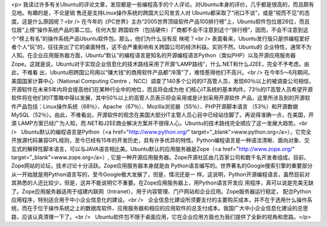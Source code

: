 <p>
我读过许多有关Ubuntu的评论文章，发现都是一些编程高手的个人评论。对Ubuntu本身的评价，几乎都是很高的，而且颇有见地。有趣的是，不论是销
售还是支持Linux操作系统的跨国大公司发言人对 Ubuntu都采取了“闭口不谈”，或是“视而不见”的态度。这是什么原因呢？<br />  
在今年的《PC世界》主办“2005世界顶级软件产品100排行榜”上，Ubuntu软件包位居26位，而且位居“上榜”操作系统产品的第二位。任何大型
跨国软件（包括硬件）厂商都不会不注意到这个“排行榜”，因而，不会不注意到这个“榜上有名”的操作系统产品Ubuntu软件包。那么，他们为什么没有反
映呢？<br />  
表面看来，Ubuntu发行版只是供编程爱好者个人“玩”的，往往突出了它的桌面特性，这不会严重影响有关跨国公司的经济利益。实则不然。Ubuntu的
企业特性，通常不为人知。在企业应用服务器方面，Ubuntu“默认”的编程语言是知名的开源编程语言Python（类似PHP）以及开源应用服务器
Zope。这就是说，Ubuntu对于实现企业信息化的技术路线采用了开源“LAMP路线”，什么.NET和什么J2EE，完全不予考虑。由此，不难看
出，Ubuntu把跨国公司用以“赚大钱”的商用软件产品都“冷落”了，难怪惹得他们不高兴。<br />  
在今年5～6月期间，美国国家计算中心（National Computing Centre
，NCC）调查了140多个公司的IT高管人员，发现60％以上的被调查公司相信，开源软件在未来5年内将会提高他们在某种行业中的地位，而且将会成为他
们核心IT系统的基本构件。73％的IT高管人员希望开源软件将在他们的IT策略中得以发展，其中50%以上的高管人员表示将会采用或是计划采用开源软件
产品，这里所涉及到的开源软件产品包括：Linux操作系统（68％）、Apache（67％）、Mozilla浏览器（55％）、PHP开源脚本语言
（53％）和开源数据MySQL（52％）。由此，不难看出，开源软件的观念在美国大部分IT主管人员心目中已经站住脚了。再说得准确一点，在美国，开源
LAMP方案已经广为人知，而.NET和J2EE商业解决方案并不很得人心。Ubuntu的技术路线完全顺应了这一发展大趋势。<br />    Ubuntu默认的编程语言是Python（<a href="http://www.python.org/" target="_blank">www.python.org</a>），它完全开放源代码兼容GPL规则，至今已经有15年的开发历史，具有许多优异的特性。Python编程语言是一种语法清晰、面向对象、交互式的解释性脚本语言，可以与JAVA语言相比美。Ubuntu默认的应用服务器是Zope（<a href="http://www.zope.org/" target="_blank">www.zope.org</a>）,
它是一种开源应用服务器。Zope开源社区由几百家公司和数千名开发者组成。目前，Zope网站的论坛，技术讨论十分活跃。Zope应用服务器本身就是由
Python语言编写的。世界著名的Google搜索引擎的重要部分从一开始就是用Python语言写的，至今Google极大发展了，但是，情况还是一
样。这说明，Python开源编程语言，虽然目前对其熟悉的人还比较少，但是，这并不能说明它不重要。在Zope应用服务器上，用Python语言开发应
用程序，真可以说是完美无缺了。Zope应用服务器适用于组建内联网（Intranet）、用于内容管理、门户网站和企业应用。Zope服务器运行稳定，
配合Python应用程序，特别适合用于中小企业信息化的建设。<br />    企业信息化建设所须要支付的主要购买成本，并不在于选用什么操作系统，而在于位于操作系统之上的数据库软件、应用服务器和相应的应用软件的总支付成本。我国广大中小企业信息化建设的总思路，应该认真清理一下了。<br />    Ubuntu软件包不限于桌面应用，它在企业应用方面也为我们提供了全新的视角和思路。</p>